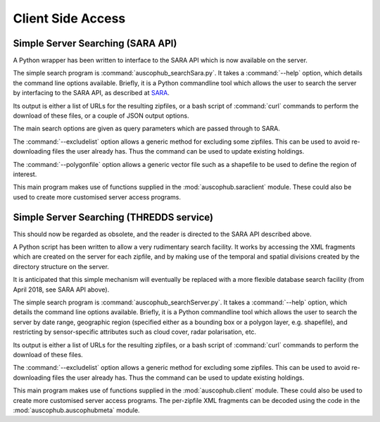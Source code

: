 Client Side Access
==================

Simple Server Searching (SARA API)
----------------------------------
A Python wrapper has been written to interface to the SARA API which is now available
on the server. 

The simple search program is :command:`auscophub_searchSara.py`. It takes a 
:command:`--help` option, which details the command line options available. Briefly,
it is a Python commandline tool which allows the user to search the server by interfacing
to the SARA API, as described at `SARA <http://copernicus.nci.org.au/sara.client/#/help>`_. 

Its output is either a list of URLs for the resulting zipfiles, or a bash script of 
:command:`curl` commands to perform the download of these files, or a couple of JSON output 
options. 

The main search options are given as query parameters which are passed through to SARA. 

The :command:`--excludelist` option allows a generic method for excluding some zipfiles. This
can be used to avoid re-downloading files the user already has. Thus the command
can be used to update existing holdings. 

The :command:`--polygonfile` option allows a generic vector file such as a shapefile to be 
used to define the region of interest. 

This main program makes use of functions supplied in the :mod:`auscophub.saraclient` module. These
could also be used to create more customised server access programs. 

Simple Server Searching (THREDDS service)
-----------------------------------------
This should now be regarded as obsolete, and the reader is directed to the SARA API described above. 

A Python script has been written to allow a very rudimentary search facility. It
works by accessing the XML fragments which are created on the server for each zipfile,
and by making use of the temporal and spatial divisions created by the directory
structure on the server. 

It is anticipated that this simple mechanism will eventually be replaced with a 
more flexible database search facility (from April 2018, see SARA API above). 

The simple search program is :command:`auscophub_searchServer.py`. It takes a 
:command:`--help` option, which details the command line options available. Briefly,
it is a Python commandline tool which allows the user to search the server by date range,
geographic region (specified either as a bounding box or a polygon layer, e.g. shapefile), 
and restricting by sensor-specific attributes such as cloud cover, radar polarisation, etc. 

Its output is either a list of URLs for the resulting zipfiles, or a bash script of 
:command:`curl` commands to perform the download of these files. 

The :command:`--excludelist` option allows a generic method for excluding some zipfiles. This
can be used to avoid re-downloading files the user already has. Thus the command
can be used to update existing holdings. 

This main program makes use of functions supplied in the :mod:`auscophub.client` module. These
could also be used to create more customised server access programs. The per-zipfile XML 
fragments can be decoded using the code in the :mod:`auscophub.auscophubmeta` module. 

